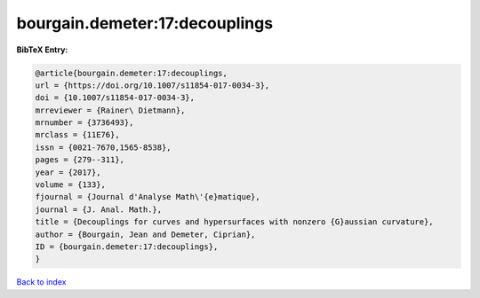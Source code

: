 bourgain.demeter:17:decouplings
===============================

.. :cite:t:`bourgain.demeter:17:decouplings`

.. bibliography:: ../../All.bib

**BibTeX Entry:**

.. code-block:: bibtex

   @article{bourgain.demeter:17:decouplings,
   url = {https://doi.org/10.1007/s11854-017-0034-3},
   doi = {10.1007/s11854-017-0034-3},
   mrreviewer = {Rainer\ Dietmann},
   mrnumber = {3736493},
   mrclass = {11E76},
   issn = {0021-7670,1565-8538},
   pages = {279--311},
   year = {2017},
   volume = {133},
   fjournal = {Journal d'Analyse Math\'{e}matique},
   journal = {J. Anal. Math.},
   title = {Decouplings for curves and hypersurfaces with nonzero {G}aussian curvature},
   author = {Bourgain, Jean and Demeter, Ciprian},
   ID = {bourgain.demeter:17:decouplings},
   }

`Back to index <../index>`_
